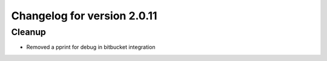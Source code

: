 Changelog for version 2.0.11
===========================

Cleanup
#######

- Removed a pprint for debug in bitbucket integration